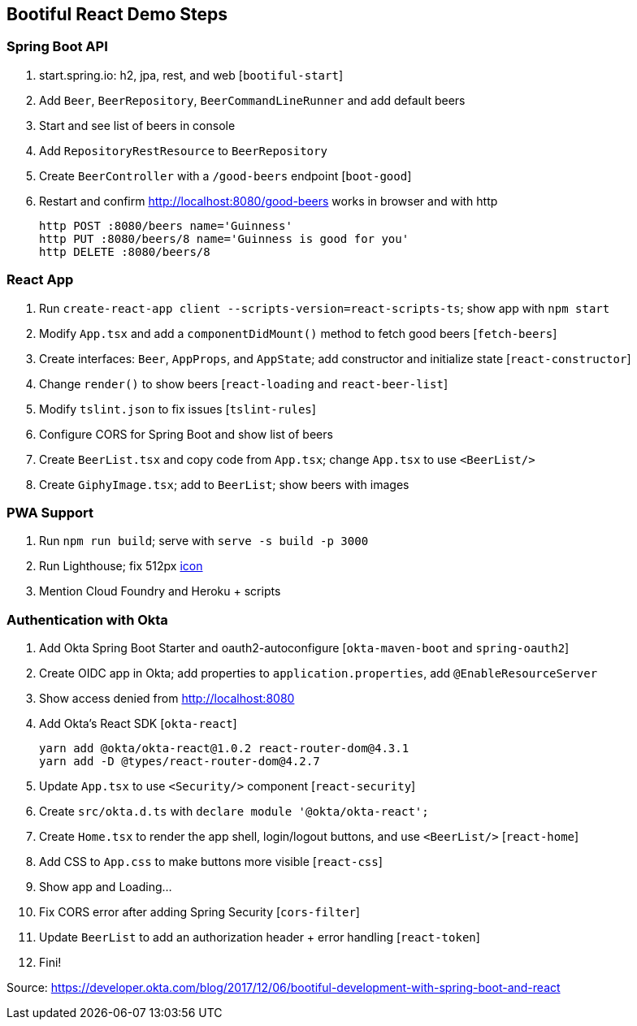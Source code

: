 == Bootiful React Demo Steps

=== Spring Boot API

. start.spring.io: h2, jpa, rest, and web [`bootiful-start`]

. Add `Beer`, `BeerRepository`, `BeerCommandLineRunner` and add default beers

. Start and see list of beers in console

. Add `RepositoryRestResource` to `BeerRepository` 

. Create `BeerController` with a `/good-beers` endpoint [`boot-good`]

. Restart and confirm http://localhost:8080/good-beers works in browser and with http

  http POST :8080/beers name='Guinness'
  http PUT :8080/beers/8 name='Guinness is good for you'
  http DELETE :8080/beers/8

=== React App

. Run `create-react-app client --scripts-version=react-scripts-ts`; show app with `npm start`

. Modify `App.tsx` and add a `componentDidMount()` method to fetch good beers [`fetch-beers`]

. Create interfaces: `Beer`, `AppProps`, and `AppState`; add constructor and initialize state [`react-constructor`]

. Change `render()` to show beers [`react-loading` and `react-beer-list`]

. Modify `tslint.json` to fix issues [`tslint-rules`]

. Configure CORS for Spring Boot and show list of beers

. Create `BeerList.tsx` and copy code from `App.tsx`; change `App.tsx` to use `<BeerList/>`

. Create `GiphyImage.tsx`; add to `BeerList`; show beers with images

=== PWA Support

. Run `npm run build`; serve with `serve -s build -p 3000`

. Run Lighthouse; fix 512px https://www.flaticon.com/free-icon/beer_168557#term=beer&page=1&position=29[icon]

. Mention Cloud Foundry and Heroku + scripts

=== Authentication with Okta

. Add Okta Spring Boot Starter and oauth2-autoconfigure [`okta-maven-boot` and `spring-oauth2`]

. Create OIDC app in Okta; add properties to `application.properties`, add `@EnableResourceServer`

. Show access denied from http://localhost:8080

. Add Okta's React SDK [`okta-react`]

  yarn add @okta/okta-react@1.0.2 react-router-dom@4.3.1
  yarn add -D @types/react-router-dom@4.2.7

. Update `App.tsx` to use `<Security/>` component [`react-security`]

. Create `src/okta.d.ts` with `declare module '@okta/okta-react';`

. Create `Home.tsx` to render the app shell, login/logout buttons, and use `<BeerList/>` [`react-home`]

. Add CSS to `App.css` to make buttons more visible [`react-css`]

. Show app and Loading...

. Fix CORS error after adding Spring Security [`cors-filter`]

. Update `BeerList` to add an authorization header + error handling [`react-token`]

. Fini!

Source: https://developer.okta.com/blog/2017/12/06/bootiful-development-with-spring-boot-and-react